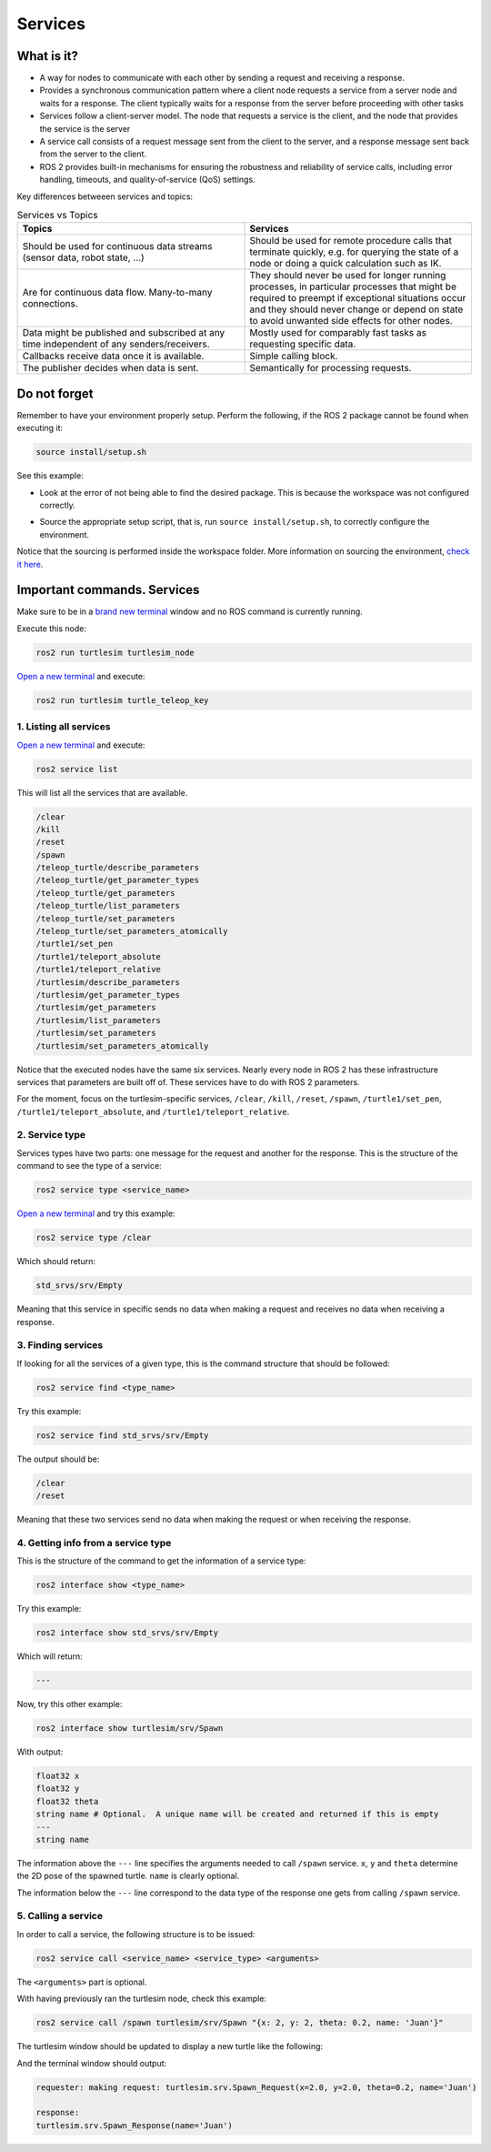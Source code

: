 Services
=====

.. _services:

What is it?
------------

- A way for nodes to communicate with each other by sending a request and receiving a response. 
- Provides a synchronous communication pattern where a client node requests a service from a server node and waits for a response. The client typically waits for a response from the server before proceeding with other tasks
- Services follow a client-server model. The node that requests a service is the client, and the node that provides the service is the server
- A service call consists of a request message sent from the client to the server, and a response message sent back from the server to the client.
- ROS 2 provides built-in mechanisms for ensuring the robustness and reliability of service calls, including error handling, timeouts, and quality-of-service (QoS) settings.

Key differences betweeen services and topics:

.. list-table:: Services vs Topics
   :widths: 50 50
   :header-rows: 1

   * - Topics
     - Services
   * - Should be used for continuous data streams (sensor data,  robot state, …) 
     - Should be used for remote procedure calls that terminate quickly, e.g. for querying the state of a node or doing a quick calculation such as IK. 
   * - Are for continuous data flow. Many-to-many connections.
     - They should never be used for longer running processes, in particular processes that might be required to preempt if exceptional situations occur and they should never change or depend on state to avoid unwanted side effects for other nodes.
   * - Data might be published and subscribed at any time independent of any senders/receivers. 
     - Mostly used for comparably fast tasks as requesting specific data.
   * - Callbacks receive data once it is available. 
     - Simple calling block.        
   * - The publisher decides when data is sent.      
     - Semantically for processing requests.

.. image:: https://docs.ros.org/en/humble/_images/Service-SingleServiceClient.gif
   :alt: The way nodes communicate through services.

.. image:: https://docs.ros.org/en/humble/_images/Service-MultipleServiceClient.gif
   :alt: Multiple service clients but only one server.

Do not forget 
-------------
Remember to have your environment properly setup. Perform the following, if the ROS 2 package cannot be found when executing it:

.. code-block:: console

   source install/setup.sh

See this example: 

- Look at the error of not being able to find the desired package. This is because the workspace was not configured correctly.

.. image:: images/errorNotSourcing.png
   :alt: Error message of not sourcing workspace correctly.

- Source the appropriate setup script, that is, run ``source install/setup.sh``, to correctly configure the environment.

.. image:: images/sourcingWorkspace.png
   :alt: Correctly sourcing the workspace.

Notice that the sourcing is performed inside the workspace folder. More information on sourcing the environment, `check it here`_.

.. _check it here: https://alex-readthedocs-test.readthedocs.io/en/latest/Configuring%20environment.html#workspace-sourcing

Important commands. Services
-------------------------
Make sure to be in a `brand new terminal`_ window and no ROS command is currently running. 

.. _`brand new terminal`: https://alex-readthedocs-test.readthedocs.io/en/latest/Installation%20and%20software%20setup.html#running-a-docker-container

Execute this node:

.. code-block:: console

   ros2 run turtlesim turtlesim_node

`Open a new terminal`_ and execute:

.. _open a new terminal: https://alex-readthedocs-test.readthedocs.io/en/latest/Installation%20and%20software%20setup.html#opening-a-new-terminal-for-the-docker-container

.. code-block:: console

   ros2 run turtlesim turtle_teleop_key

1. Listing all services
~~~~~~~~~~~~~~~~~

`Open a new terminal`_ and execute:

.. code-block:: console

   ros2 service list

This will list all the services that are available.

.. code-block:: console

   /clear
   /kill
   /reset
   /spawn
   /teleop_turtle/describe_parameters
   /teleop_turtle/get_parameter_types
   /teleop_turtle/get_parameters
   /teleop_turtle/list_parameters
   /teleop_turtle/set_parameters
   /teleop_turtle/set_parameters_atomically
   /turtle1/set_pen
   /turtle1/teleport_absolute
   /turtle1/teleport_relative
   /turtlesim/describe_parameters
   /turtlesim/get_parameter_types
   /turtlesim/get_parameters
   /turtlesim/list_parameters
   /turtlesim/set_parameters
   /turtlesim/set_parameters_atomically

Notice that the executed nodes have the same six services. Nearly every node in ROS 2 has these infrastructure services that parameters are built off of. These services have to do with ROS 2 parameters. 

For the moment, focus on the turtlesim-specific services, ``/clear``, ``/kill``, ``/reset``, ``/spawn``, ``/turtle1/set_pen``, ``/turtle1/teleport_absolute``, and ``/turtle1/teleport_relative``.


2. Service type
~~~~~~~~~~~~~~~~~

Services types have two parts: one message for the request and another for the response. This is the structure of the command to see the type of a service:

.. code-block:: console

   ros2 service type <service_name>

`Open a new terminal`_ and try this example:

.. code-block:: console

   ros2 service type /clear

Which should return:

.. code-block:: console

   std_srvs/srv/Empty

Meaning that this service in specific sends no data when making a request and receives no data when receiving a response.

3. Finding services
~~~~~~~~~~~~~~~~~~~~~

If looking for all the services of a given type, this is the command structure that should be followed:

.. code-block:: console

   ros2 service find <type_name>

Try this example:

.. code-block:: console

   ros2 service find std_srvs/srv/Empty

The output should be:

.. code-block:: console

   /clear
   /reset

Meaning that these two services send no data when making the request or when receiving the response.

4. Getting info from a service type
~~~~~~~~~~~~~~~~~~~~~

This is the structure of the command to get the information of a service type:

.. code-block:: console

   ros2 interface show <type_name>

Try this example:

.. code-block:: console

   ros2 interface show std_srvs/srv/Empty

Which will return:

.. code-block:: console

   ---

Now, try this other example:

.. code-block:: console

   ros2 interface show turtlesim/srv/Spawn

With output:

.. code-block:: console

   float32 x
   float32 y
   float32 theta
   string name # Optional.  A unique name will be created and returned if this is empty
   ---
   string name

The information above the ``---`` line specifies the arguments needed to call ``/spawn`` service. ``x``, ``y`` and ``theta`` determine the 2D pose of the spawned turtle. ``name`` is clearly optional.

The information below the ``---`` line correspond to the data type of the response one gets from calling ``/spawn`` service.

5. Calling a service
~~~~~~~~~~~~~~~~~~~~~

In order to call a service, the following structure is to be issued:

.. code-block:: console

   ros2 service call <service_name> <service_type> <arguments>

The ``<arguments>`` part is optional. 

With having previously ran the turtlesim node, check this example:

.. code-block:: console

   ros2 service call /spawn turtlesim/srv/Spawn "{x: 2, y: 2, theta: 0.2, name: 'Juan'}"

The turtlesim window should be updated to display a new turtle like the following:

.. image:: images/spawnTurtleExample.png
   :alt: Spawning a new turtle example.

And the terminal window should output:

.. code-block:: console

   requester: making request: turtlesim.srv.Spawn_Request(x=2.0, y=2.0, theta=0.2, name='Juan')

   response:
   turtlesim.srv.Spawn_Response(name='Juan')

